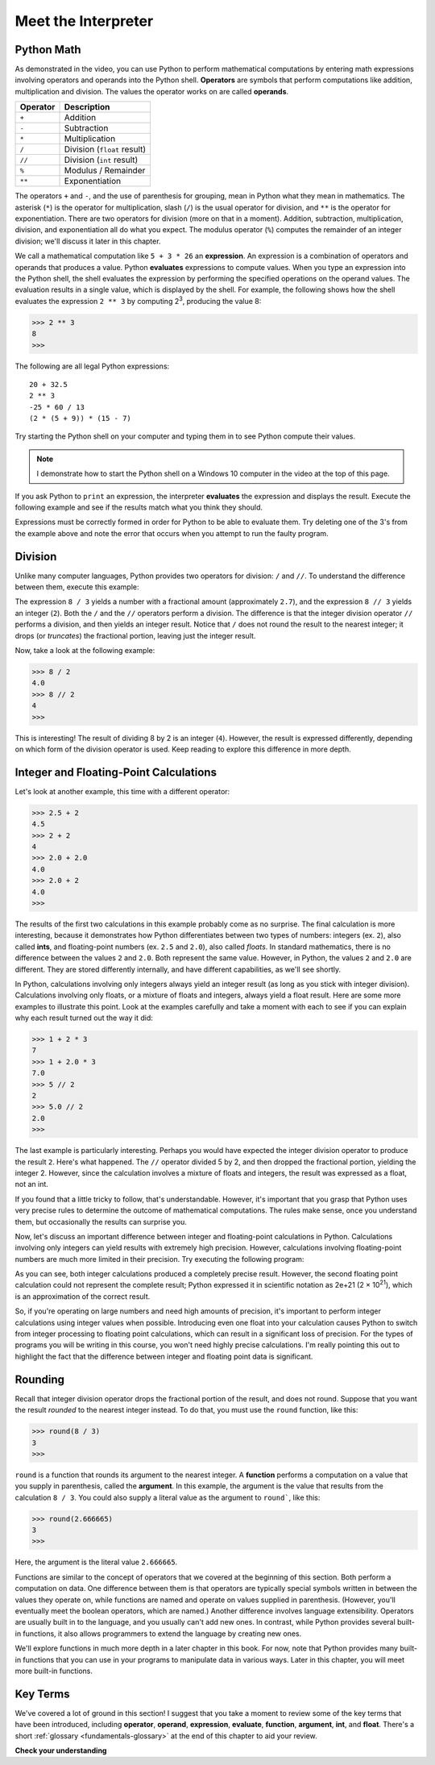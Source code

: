..  Copyright (C)  Brad Miller, David Ranum, Jeffrey Elkner, Peter Wentworth, Allen B. Downey, Chris
    Meyers, and Dario Mitchell.  Permission is granted to copy, distribute
    and/or modify this document under the terms of the GNU Free Documentation
    License, Version 1.3 or any later version published by the Free Software
    Foundation; with Invariant Sections being Forward, Prefaces, and
    Contributor List, no Front-Cover Texts, and no Back-Cover Texts.  A copy of
    the license is included in the section entitled "GNU Free Documentation
    License".

.. qnum::
   :prefix: data-ops-
   :start: 1

.. index::
   single: +; addition
   single: - 
   single: *; multiplication of numbers
   single: **
   single: ( ); grouping
   multiplication
   operators
   operands
   expression

Meet the Interpreter
--------------------

.. youtube:: oaq96ILu3sY
    :divid: meetinterpreter
    :height: 315
    :width: 560
    :align: left

Python Math
^^^^^^^^^^^

As demonstrated in the video, you can use Python to perform mathematical computations by entering math expressions
involving operators and operands into the Python shell. **Operators** are symbols that perform computations like
addition, multiplication and division. The values the operator works on are called **operands**.

==========  =========== 
Operator    Description
==========  =========== 
``+``       Addition
``-``       Subtraction
``*``       Multiplication
``/``       Division (``float`` result)
``//``      Division (``int`` result)
``%``       Modulus / Remainder
``**``      Exponentiation
==========  ===========

The operators ``+`` and ``-``, and the use of parenthesis for grouping, mean in Python what they mean in mathematics.
The asterisk (``*``) is the operator for multiplication, slash (``/``) is the usual operator for division, and ``**`` is
the operator for exponentiation. There are two operators for division (more on that in a moment). Addition, subtraction,
multiplication, division, and exponentiation all do what you expect. The modulus operator (``%``) computes the remainder of
an integer division; we'll discuss it later in this chapter. 

We call a mathematical computation like ``5 + 3 * 26`` an **expression**. An expression is a combination of operators and
operands that produces a value. Python **evaluates** expressions to compute values. When you type an expression into the
Python shell, the shell evaluates the expression by performing the specified operations on the operand values. The
evaluation results in a single value, which is displayed by the shell. For example, the following shows how the shell
evaluates the expression ``2 ** 3`` by computing 2\ :sup:`3`, producing the value 8:

.. sourcecode:: python

    >>> 2 ** 3
    8
    >>>

The following are all legal Python expressions::

    20 + 32.5
    2 ** 3
    -25 * 60 / 13
    (2 * (5 + 9)) * (15 - 7)

Try starting the Python shell on your computer and typing them in to see Python compute their values.

.. note::
    I demonstrate how to start the Python shell on a Windows 10 computer in the video at the top of this page.
    
    .. TODO: Demonstrate how to start it on a Mac

If you ask Python to ``print`` an expression, the interpreter **evaluates** the expression and displays the result.
Execute the following example and see if the results match what you think they should.

.. activecode:: ch02_15
    :nocanvas:

    print(2 + 3)
    print(2 - 3)
    print(2 * 3)
    print(2 ** 3)
    print(3 ** 2)

Expressions must be correctly formed in order for Python to be able to evaluate them. Try deleting one of the 3's from the
example above and note the error that occurs when you attempt to run the faulty program.

.. index::
   division /  //  

Division
^^^^^^^^

Unlike many computer languages, Python provides two operators for division: ``/`` and ``//``. To understand
the difference between them, execute this example:

.. activecode:: meetint_div
    :nocanvas: 

    print(8 / 3)
    print(8 // 3)

The expression ``8 / 3`` yields a number with a fractional amount (approximately ``2.7``), and the expression ``8 // 3``
yields an integer (``2``). Both the ``/`` and the ``//`` operators perform a division. The difference is that
the integer division operator ``//`` performs a division, and then yields an integer result. 
Notice that ``/`` does not round the result to the nearest integer; it drops (or *truncates*) the
fractional portion, leaving just the integer result. 

Now, take a look at the following example:

.. sourcecode:: python

    >>> 8 / 2
    4.0
    >>> 8 // 2
    4
    >>>

This is interesting! The result of dividing 8 by 2 is an integer (``4``). However, the result is expressed differently,
depending on which form of the division operator is used. Keep reading to explore this difference in more depth.

Integer and Floating-Point Calculations
^^^^^^^^^^^^^^^^^^^^^^^^^^^^^^^^^^^^^^^

Let's look at another example, this time with a different operator:

.. sourcecode:: python

    >>> 2.5 + 2
    4.5
    >>> 2 + 2
    4
    >>> 2.0 + 2.0
    4.0
    >>> 2.0 + 2
    4.0
    >>>

The results of the first two calculations in this example probably come as no surprise. The final calculation is more
interesting, because it demonstrates how Python differentiates between two types of numbers: integers (ex. ``2``), also
called **ints**, and floating-point numbers (ex. ``2.5`` and ``2.0``), also called *floats*. In standard mathematics, there
is no difference between the values ``2`` and ``2.0``. Both represent the same value. However, in Python, the values
``2`` and ``2.0`` are different. They are stored differently internally, and have different capabilities, as we'll see shortly.

In Python, calculations involving only integers always yield an integer result (as long as you stick with integer division).
Calculations involving only floats, or a mixture of floats and integers, always yield a float result. Here are some more
examples to illustrate this point. Look at the examples carefully and take a moment with each to see if you can explain
why each result turned out the way it did:

.. sourcecode:: python

    >>> 1 + 2 * 3
    7
    >>> 1 + 2.0 * 3
    7.0
    >>> 5 // 2
    2
    >>> 5.0 // 2
    2.0
    >>>

The last example is particularly interesting. Perhaps you would have expected the integer division operator to produce
the result ``2``. Here's what happened. The ``//`` operator divided 5 by 2, and then dropped the fractional portion, yielding
the integer 2. However, since the calculation involves a mixture of floats and integers, the result was expressed as a float, not
an int. 

If you found that a little tricky to follow, that's understandable. However, it's important that you grasp that Python
uses very precise rules to determine the outcome of mathematical computations. The rules make sense, once you understand them,
but occasionally the results can surprise you.

Now, let's discuss an important difference between integer and floating-point calculations in Python. Calculations involving
only integers can yield results with extremely high precision. However, calculations involving floating-point numbers
are much more limited in their precision. Try executing the following program:

.. activecode:: meetint_intfloat
    :nocanvas: 

    print(20000 + 1)
    print(20000.0 + 1)
    print(2000000000000000000000 + 1)
    print(2000000000000000000000.0 + 1)

As you can see, both integer calculations produced a completely precise result. However, the second floating
point calculation could not represent the complete result; Python expressed it in scientific notation as 2e+21 
(2 × 10\ :sup:`21`), which is an approximation of the correct result.

So, if you're operating on large numbers and need high amounts of precision, it's important to perform integer
calculations using integer values when possible. Introducing even one float into your calculation causes Python to
switch from integer processing to floating point calculations, which can result in a significant loss of precision. For
the types of programs you will be writing in this course, you won't need highly precise calculations. I'm really
pointing this out to highlight the fact that the difference between integer and floating point data is significant.

.. index::
   argument
   function
   round

Rounding
^^^^^^^^

Recall that integer division operator drops the fractional portion of the result, and does not round. Suppose that you
want the result *rounded* to the nearest integer instead. To do that, you must use the ``round`` function, like this:

.. sourcecode:: python

    >>> round(8 / 3)
    3
    >>>

``round`` is a function that rounds its argument to the nearest integer. A **function** performs a computation on a 
value that you supply in parenthesis, called the **argument**. In this example, the argument is the value that results
from the calculation ``8 / 3``. You could also supply a literal value as the argument to ``round```, like this:

.. sourcecode:: python

    >>> round(2.666665)
    3
    >>>

Here, the argument is the literal value ``2.666665``. 

Functions are similar to the concept of operators that we covered at the beginning of this section. Both perform a
computation on data. One difference between them is that operators are typically special symbols written in between the
values they operate on, while functions are named and operate on values supplied in parenthesis. (However, you'll
eventually meet the boolean operators, which are named.) Another difference involves language extensibility. Operators
are usually built in to the language, and you usually can't add new ones. In contrast, while Python provides several
built-in functions, it also allows programmers to extend the language by creating new ones. 

We'll explore functions in much more depth in a later chapter in this book. For now, note that Python
provides many built-in functions that you can use in your programs to manipulate data in various ways. Later in this
chapter, you will meet more built-in functions. 

Key Terms
^^^^^^^^^

We've covered a lot of ground in this section! I suggest that you take a moment to review some of the key terms that
have been introduced, including **operator**, **operand**, **expression**, **evaluate**, **function**, **argument**,
**int**, and **float**. There's a short :ref:`glossary <fundamentals-glossary>` at the end of this chapter to aid your review.

**Check your understanding**

.. mchoice:: test_question2_6_1
   :practice: T
   :answer_a: 4.5
   :answer_b: 5
   :answer_c: 4
   :answer_d: 2
   :correct: a
   :feedback_a: The / operator does exact division and returns a floating point result.
   :feedback_b: The / operator does exact division and returns a floating point result.
   :feedback_c: The / operator does exact division and returns a floating point result.
   :feedback_d: The / operator does exact division and returns a floating point result.
   
   What value is printed when the following statement executes?

   .. code-block:: python

      print(18 / 4)



.. mchoice:: test_question2_6_2
   :practice: T
   :answer_a: 4.25
   :answer_b: 5
   :answer_c: 4
   :answer_d: 2
   :correct: c
   :feedback_a: - The // operator does integer division and returns an integer result
   :feedback_b: - The // operator does integer division and returns an integer result, but it truncates the result of the division.  It does not round.
   :feedback_c: - The // operator does integer division and returns the truncated integer result.
   :feedback_d: - The // operator does integer division and returns the result of the division on an integer (not the remainder).
   
   What value is printed when the following statement executes?

   .. code-block:: python

      print(18 // 4)


.. mchoice:: test_question2_6_4
   :practice: T
   :answer_a: Illegal calculation
   :answer_b: 9.0
   :answer_c: 9
   :correct: b
   :feedback_a: It is legal to mix ints and floats in a calculation.
   :feedback_b: A calculation with at least one float results in a float.
   :feedback_c: A calculation with at least one float results in a float.

   What value is printed when the following statement executes?

   .. code-block:: python

      print(5 + 2.0 + 2)

